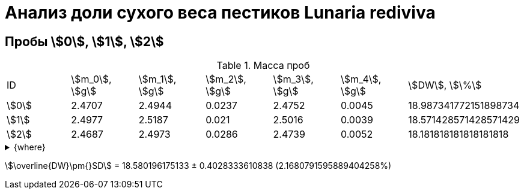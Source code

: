 = Анализ доли сухого веса пестиков *Lunaria rediviva*
:page-categories: [Experiment]
:page-tags: [DryWeight, Laboratory, Log, LunariaRediviva]

== Пробы stem:[0], stem:[1], stem:[2]

.Масса проб
[cols="*", frame=all, grid=all]
|===
|ID      |stem:[m_0], stem:[g]|stem:[m_1], stem:[g]|stem:[m_2], stem:[g]|stem:[m_3], stem:[g]|stem:[m_4], stem:[g]|stem:[DW], stem:[\%]
|stem:[0]|2.4707              |2.4944              |0.0237              |2.4752              |0.0045              |18.987341772151898734
|stem:[1]|2.4977              |2.5187              |0.021               |2.5016              |0.0039              |18.571428571428571429
|stem:[2]|2.4687              |2.4973              |0.0286              |2.4739              |0.0052              |18.181818181818181818
|===

.{where}
[%collapsible]
====
stem:[m_0]:: Масса пустой пробирки
stem:[m_1]:: Масса пробирки с пробой до сушки
stem:[m_2]:: Масса пробы до сушки
stem:[m_3]:: Масса пробирки с пробой после сушки
stem:[m_4]:: Масса пробы после сушки
stem:[DW]:: Доля сухого веса
====

stem:[\overline{DW}\pm{}SD] = 18.580196175133 ± 0.4028333610838 (2.1680791595889404258%)
